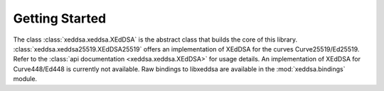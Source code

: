 Getting Started
===============

The class :class:`xeddsa.xeddsa.XEdDSA` is the abstract class that builds the core of this library. :class:`xeddsa.xeddsa25519.XEdDSA25519` offers an implementation of XEdDSA for the curves Curve25519/Ed25519. Refer to the :class:`api documentation <xeddsa.xeddsa.XEdDSA>` for usage details. An implementation of XEdDSA for Curve448/Ed448 is currently not available. Raw bindings to libxeddsa are available in the :mod:`xeddsa.bindings` module.
